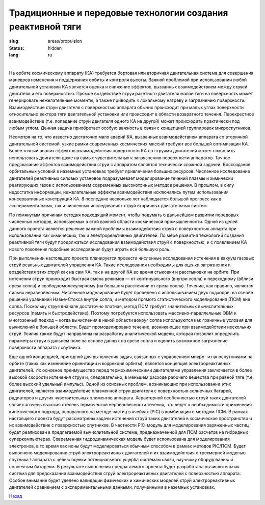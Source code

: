 Традиционные и передовые технологии создания реактивной тяги
------------------------------------------------------------

:slug: areas/propulsion
:status: hidden
:lang: ru

|

На орбите космическому аппарату (КА) требуется бортовая или вторичная двигательная система для совершения маневров
изменения и поддержания орбиты и контроля высоты. Важной проблемой при использовании любой двигательной установки КА
является оценка и снижение эффектов, вызванных взаимодействием между струей двигателя и его поверхностью. Прямое
воздействие струи ракетного двигателя малой тяги на поверхность может генерировать нежелательные моменты, а также
приводить к локальному нагреву и загрязнению поверхности. Взаимодействие струи двигателя с поверхностью аппарата обычно
происходит при малых углах поверхности относительно вектора тяги двигательной установки или происходит в области
возвратного течения. Перекрестное взаимодействие (т.е. попадание струи двигателя одного КА на другой) может происходить
практически под любым углом. Данная задача приобретает особую важность в связи с концепцией группировок
микроспутников.

Несмотря на то, что известно достаточно мало аварий КА, вызванных взаимодействием аппарата со вторичной
двигательной системой, узкие рамки современных космических миссий требуют все большей оптимизации КА. Более точный
анализ эффектов взаимодействия поверхности КА со струями двигателей может позволить использовать двигатели даже на
самых чувствительных к загрязнению поверхности аппаратов. Точное предсказание эффектов взаимодействия струи с аппаратом
является технически сложной задачей. Воссоздание орбитальных условий в наземных установках требует привлечения больших
ресурсов. Численное исследование двигателей реактивных силовых установок подразумевает моделирование течений плазмы и
химически реагирующих газов с использованием современных высокоточных методов решения. В прошлом, в силу недостатка
информации, нежелательные эффекты взаимодействия исключались путем использования консервативных конструкций КА. В
последние несколько лет наблюдается большой прогресс как в экспериментальных, так и численных исследованиях струй
вторичных двигательных систем.

По помянутым причинам сегодня подходящий момент, чтобы подумать о дальнейшем развитии передовых численных
методов, используемых в этой важной области космической промышленности. Одной из целей данного проекта является
решение важной проблемы взаимодействия струй с поверхностью аппарта при
использовании как химических, так и электрореактивных двигателей. По мере развития технологий создания реактивной тяги
будут продолжаться исследования взаимодействия струй с поверхностью, и с появлением КА нового поколения подобные
исследования будут играть всё большую роль.

При выполнении настоящего проекта планируется провести численные исследования истечения в вакуум газовых струй
реальных двигателей управления КА. Такие исследования необходимы для оценки загрязнения и воздействия этих струй как на
сам КА, так и на другой КА во время стыковки и расстыковки на орбите. При истечении струи происходит быстрая смена
режимов — от континуального (внутри сопла) к переходному (вблизи среза сопла) и свободномолекулярному (на большом
расстоянии от среза сопла). Течение, как правило, является сильно неравновесным. Численное моделирование будет проведено с
использованием двух подходов: на основе решений уравнений Навье-Стокса внутри сопла, и методом прямого статистического
моделирования (ПСМ) вне сопла. Поскольку струя вначале достаточно плотная, метод ПСМ требует значительных
вычислительных ресурсов (память и быстродействие). Поэтому потребуется использовать массивно-параллельные ЭВМ и
многозонный подход ‒ когда вычисления в некой области вокруг сопла используются как граничные условия для вычислений в
большей области. Будет промоделировано течение, возникающее при взаимодействии нескольких струй. Усилия также будут
направлены на разработку аналитической модели, которая позволит определить параметры струи в дальнем поле на основе
данных на срезе сопла и оценить возможное загрязнение поверхности аппарата / спутника.

Еще одной концепцией, пригодной для выполнения задач, связанных с управлением микро- и наноспутниками на орбите
(таких как изменение ориентации и коррекция орбиты), является концепция электрореактивных двигателей. Их основное
преимущество перед термохимическими двигателями управления заключается в более высокой скорости истечения струи и,
следовательно, в меньшем расходе рабочего вещества при равной тяге (т.е. более высокий удельный импульс). Одной из
основных проблем, возникающих при использовании этих двигателей, является взаимодействие плазменной струи двигателя с
поверхностью солнечных батарей, радиаторов и других чувствительных элементов аппарата. Характерной особенностью струй
таких двигателей является очень высокая степень термической неравновесности течения, что ведет к необходимости применения
кинетического подхода, основанного на методе частиц в ячейках (PIC) в комбинации с методом ПСМ. В рамках настоящего
проекта будут рассмотрены задачи истечения струй таких двигателей в космическое пространство и их взаимодействие с
поверхностью спутников. В частности PIC-модуль для моделирования заряженных частиц будет реализован в предлагаемой
вычислительной системе, предназначенной для ПСМ расчетов на гибридных суперкомпьютерах. Современная
гидродинамическая модель будет использована для моделирования электронов, в то время как ионы будут моделироваться
обычным способом в рамках методов PIC/ПСМ. Будет выполнено моделирование струй электрореактивных двигателей и их
взаимодействия с трехмерной моделью спутника / аппарата с целью оценки потенциального ущерба системам связи, научному
оборудованию и солнечным батареям. В результате выполнения предлагаемого проекта будет разработана вычислительная
система для предсказания взаимодействия струй электрореактивных двигателей с поверхностью аппарата. Особое внимание
будет уделено валидации физических и химических моделей струй электрореактивных двигателей сравнением с
экспериментальными данными, полученными в наземных установках.


.. class:: button small

.. class:: myw

`Назад <../areas.html>`_